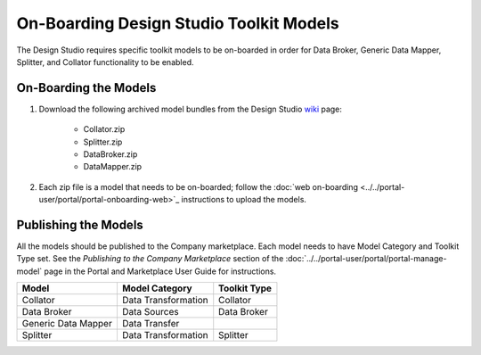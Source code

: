 .. ===============LICENSE_START=======================================================
.. Acumos CC-BY-4.0
.. ===================================================================================
.. Copyright (C) 2017-2018 AT&T Intellectual Property & Tech Mahindra. All rights reserved.
.. ===================================================================================
.. This Acumos documentation file is distributed by AT&T and Tech Mahindra
.. under the Creative Commons Attribution 4.0 International License (the "License");
.. you may not use this file except in compliance with the License.
.. You may obtain a copy of the License at
..
.. http://creativecommons.org/licenses/by/4.0
..
.. This file is distributed on an "AS IS" BASIS,
.. WITHOUT WARRANTIES OR CONDITIONS OF ANY KIND, either express or implied.
.. See the License for the specific language governing permissions and
.. limitations under the License.
.. ===============LICENSE_END=========================================================

========================================
On-Boarding Design Studio Toolkit Models
========================================

The Design Studio requires specific toolkit models to be on-boarded in order for
Data Broker, Generic Data Mapper, Splitter, and Collator functionality to be
enabled.

On-Boarding the Models
----------------------

#. Download the following archived model bundles from the Design Studio `wiki <https://wiki.acumos.org/display/DS#DesignStudioHome-ToolKitModels>`_ page:

    - Collator.zip
    - Splitter.zip
    - DataBroker.zip
    - DataMapper.zip

#. Each zip file is a model that needs to be on-boarded; follow the :doc:`web on-boarding <../../portal-user/portal/portal-onboarding-web>`_ instructions to upload the models.

Publishing the Models
---------------------
All the models should be published to the Company marketplace. Each model needs
to have Model Category and Toolkit Type set. See the *Publishing to the Company
Marketplace* section of the :doc:`../../portal-user/portal/portal-manage-model`
page in the Portal and Marketplace User Guide for instructions.


.. csv-table::
    :header: "Model", "Model Category", "Toolkit Type"
    :align: left

    Collator, Data Transformation, Collator
    Data Broker, Data Sources, Data Broker
    Generic Data Mapper, Data Transfer, ..
    Splitter, Data Transformation, Splitter


